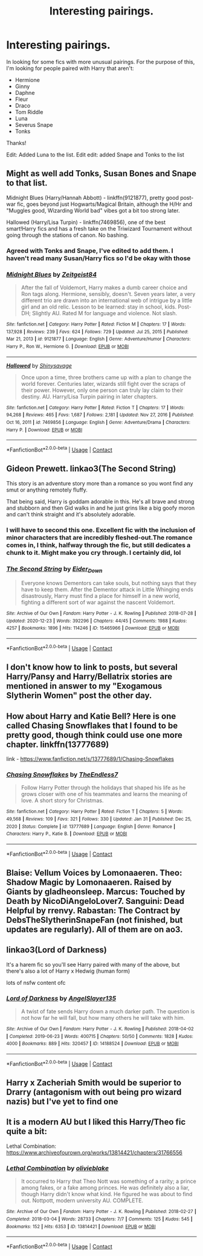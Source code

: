 #+TITLE: Interesting pairings.

* Interesting pairings.
:PROPERTIES:
:Author: Manny21265
:Score: 14
:DateUnix: 1613721722.0
:DateShort: 2021-Feb-19
:FlairText: Request
:END:
In looking for some fics with more unusual pairings. For the purpose of this, I'm looking for people paired with Harry that aren't:

- Hermione
- Ginny
- Daphne
- Fleur
- Draco
- Tom Riddle
- Luna
- Severus Snape
- Tonks

Thanks!

Edit: Added Luna to the list. Edit edit: added Snape and Tonks to the list


** Might as well add Tonks, Susan Bones and Snape to that list.

Midnight Blues (Harry/Hannah Abbott) - linkffn(9121877), pretty good post-war fic, goes beyond just Hogwarts/Magical Britain, although the H/Hr and "Muggles good, Wizarding World bad" vibes got a bit too strong later.

Hallowed (Harry/Lisa Turpin) - linkffn(7469856), one of the best smart!Harry fics and has a fresh take on the Triwizard Tournament without going through the stations of canon. No bashing.
:PROPERTIES:
:Author: Revenant14_
:Score: 7
:DateUnix: 1613724047.0
:DateShort: 2021-Feb-19
:END:

*** Agreed with Tonks and Snape, I've edited to add them. I haven't read many Susan/Harry fics so I'd be okay with those
:PROPERTIES:
:Author: Manny21265
:Score: 3
:DateUnix: 1613725102.0
:DateShort: 2021-Feb-19
:END:


*** [[https://www.fanfiction.net/s/9121877/1/][*/Midnight Blues/*]] by [[https://www.fanfiction.net/u/1549688/Zeitgeist84][/Zeitgeist84/]]

#+begin_quote
  After the fall of Voldemort, Harry makes a dumb career choice and Ron tags along. Hermione, sensibly, doesn't. Seven years later, a very different trio are drawn into an international web of intrigue by a little girl and an old relic. Lesson to be learned: stay in school, kids. Post-DH; Slightly AU. Rated M for language and violence. Not slash.
#+end_quote

^{/Site/:} ^{fanfiction.net} ^{*|*} ^{/Category/:} ^{Harry} ^{Potter} ^{*|*} ^{/Rated/:} ^{Fiction} ^{M} ^{*|*} ^{/Chapters/:} ^{17} ^{*|*} ^{/Words/:} ^{137,928} ^{*|*} ^{/Reviews/:} ^{239} ^{*|*} ^{/Favs/:} ^{624} ^{*|*} ^{/Follows/:} ^{729} ^{*|*} ^{/Updated/:} ^{Jul} ^{25,} ^{2015} ^{*|*} ^{/Published/:} ^{Mar} ^{21,} ^{2013} ^{*|*} ^{/id/:} ^{9121877} ^{*|*} ^{/Language/:} ^{English} ^{*|*} ^{/Genre/:} ^{Adventure/Humor} ^{*|*} ^{/Characters/:} ^{Harry} ^{P.,} ^{Ron} ^{W.,} ^{Hermione} ^{G.} ^{*|*} ^{/Download/:} ^{[[http://www.ff2ebook.com/old/ffn-bot/index.php?id=9121877&source=ff&filetype=epub][EPUB]]} ^{or} ^{[[http://www.ff2ebook.com/old/ffn-bot/index.php?id=9121877&source=ff&filetype=mobi][MOBI]]}

--------------

[[https://www.fanfiction.net/s/7469856/1/][*/Hallowed/*]] by [[https://www.fanfiction.net/u/1153660/Shinysavage][/Shinysavage/]]

#+begin_quote
  Once upon a time, three brothers came up with a plan to change the world forever. Centuries later, wizards still fight over the scraps of their power. However, only one person can truly lay claim to their destiny. AU. Harry/Lisa Turpin pairing in later chapters.
#+end_quote

^{/Site/:} ^{fanfiction.net} ^{*|*} ^{/Category/:} ^{Harry} ^{Potter} ^{*|*} ^{/Rated/:} ^{Fiction} ^{T} ^{*|*} ^{/Chapters/:} ^{17} ^{*|*} ^{/Words/:} ^{94,268} ^{*|*} ^{/Reviews/:} ^{465} ^{*|*} ^{/Favs/:} ^{1,687} ^{*|*} ^{/Follows/:} ^{2,181} ^{*|*} ^{/Updated/:} ^{Nov} ^{27,} ^{2016} ^{*|*} ^{/Published/:} ^{Oct} ^{16,} ^{2011} ^{*|*} ^{/id/:} ^{7469856} ^{*|*} ^{/Language/:} ^{English} ^{*|*} ^{/Genre/:} ^{Adventure/Drama} ^{*|*} ^{/Characters/:} ^{Harry} ^{P.} ^{*|*} ^{/Download/:} ^{[[http://www.ff2ebook.com/old/ffn-bot/index.php?id=7469856&source=ff&filetype=epub][EPUB]]} ^{or} ^{[[http://www.ff2ebook.com/old/ffn-bot/index.php?id=7469856&source=ff&filetype=mobi][MOBI]]}

--------------

*FanfictionBot*^{2.0.0-beta} | [[https://github.com/FanfictionBot/reddit-ffn-bot/wiki/Usage][Usage]] | [[https://www.reddit.com/message/compose?to=tusing][Contact]]
:PROPERTIES:
:Author: FanfictionBot
:Score: 2
:DateUnix: 1613724072.0
:DateShort: 2021-Feb-19
:END:


** Gideon Prewett. linkao3(The Second String)

This story is an adventure story more than a romance so you wont find any smut or anything remotely fluffy.

That being said, Harry is goddam adorable in this. He's all brave and strong and stubborn and then Gid walks in and he just grins like a big goofy moron and can't think straight and it's absolutely adorable.
:PROPERTIES:
:Author: WhistlingBanshee
:Score: 10
:DateUnix: 1613725043.0
:DateShort: 2021-Feb-19
:END:

*** I will have to second this one. Excellent fic with the inclusion of minor characters that are incredibly fleshed-out.The romance comes in, I think, halfway through the fic, but still dedicates a chunk to it. Might make you cry through. I certainly did, lol
:PROPERTIES:
:Author: namisal
:Score: 3
:DateUnix: 1613781155.0
:DateShort: 2021-Feb-20
:END:


*** [[https://archiveofourown.org/works/15465966][*/The Second String/*]] by [[https://www.archiveofourown.org/users/Eider_Down/pseuds/Eider_Down][/Eider_Down/]]

#+begin_quote
  Everyone knows Dementors can take souls, but nothing says that they have to keep them. After the Dementor attack in Little Whinging ends disastrously, Harry must find a place for himself in a new world, fighting a different sort of war against the nascent Voldemort.
#+end_quote

^{/Site/:} ^{Archive} ^{of} ^{Our} ^{Own} ^{*|*} ^{/Fandom/:} ^{Harry} ^{Potter} ^{-} ^{J.} ^{K.} ^{Rowling} ^{*|*} ^{/Published/:} ^{2018-07-28} ^{*|*} ^{/Updated/:} ^{2020-12-23} ^{*|*} ^{/Words/:} ^{392296} ^{*|*} ^{/Chapters/:} ^{44/45} ^{*|*} ^{/Comments/:} ^{1988} ^{*|*} ^{/Kudos/:} ^{4257} ^{*|*} ^{/Bookmarks/:} ^{1896} ^{*|*} ^{/Hits/:} ^{114246} ^{*|*} ^{/ID/:} ^{15465966} ^{*|*} ^{/Download/:} ^{[[https://archiveofourown.org/downloads/15465966/The%20Second%20String.epub?updated_at=1612759908][EPUB]]} ^{or} ^{[[https://archiveofourown.org/downloads/15465966/The%20Second%20String.mobi?updated_at=1612759908][MOBI]]}

--------------

*FanfictionBot*^{2.0.0-beta} | [[https://github.com/FanfictionBot/reddit-ffn-bot/wiki/Usage][Usage]] | [[https://www.reddit.com/message/compose?to=tusing][Contact]]
:PROPERTIES:
:Author: FanfictionBot
:Score: 1
:DateUnix: 1613725067.0
:DateShort: 2021-Feb-19
:END:


** I don't know how to link to posts, but several Harry/Pansy and Harry/Bellatrix stories are mentioned in answer to my "Exogamous Slytherin Women" post the other day.
:PROPERTIES:
:Author: RealLifeH_sapiens
:Score: 3
:DateUnix: 1613750283.0
:DateShort: 2021-Feb-19
:END:


** How about Harry and Katie Bell? Here is one called Chasing Snowflakes that I found to be pretty good, though think could use one more chapter. linkffn(13777689)

link - [[https://www.fanfiction.net/s/13777689/1/Chasing-Snowflakes]]
:PROPERTIES:
:Author: A2groundhog
:Score: 2
:DateUnix: 1613746681.0
:DateShort: 2021-Feb-19
:END:

*** [[https://www.fanfiction.net/s/13777689/1/][*/Chasing Snowflakes/*]] by [[https://www.fanfiction.net/u/2638737/TheEndless7][/TheEndless7/]]

#+begin_quote
  Follow Harry Potter through the holidays that shaped his life as he grows closer with one of his teammates and learns the meaning of love. A short story for Christmas.
#+end_quote

^{/Site/:} ^{fanfiction.net} ^{*|*} ^{/Category/:} ^{Harry} ^{Potter} ^{*|*} ^{/Rated/:} ^{Fiction} ^{T} ^{*|*} ^{/Chapters/:} ^{5} ^{*|*} ^{/Words/:} ^{49,568} ^{*|*} ^{/Reviews/:} ^{109} ^{*|*} ^{/Favs/:} ^{321} ^{*|*} ^{/Follows/:} ^{330} ^{*|*} ^{/Updated/:} ^{Jan} ^{31} ^{*|*} ^{/Published/:} ^{Dec} ^{25,} ^{2020} ^{*|*} ^{/Status/:} ^{Complete} ^{*|*} ^{/id/:} ^{13777689} ^{*|*} ^{/Language/:} ^{English} ^{*|*} ^{/Genre/:} ^{Romance} ^{*|*} ^{/Characters/:} ^{Harry} ^{P.,} ^{Katie} ^{B.} ^{*|*} ^{/Download/:} ^{[[http://www.ff2ebook.com/old/ffn-bot/index.php?id=13777689&source=ff&filetype=epub][EPUB]]} ^{or} ^{[[http://www.ff2ebook.com/old/ffn-bot/index.php?id=13777689&source=ff&filetype=mobi][MOBI]]}

--------------

*FanfictionBot*^{2.0.0-beta} | [[https://github.com/FanfictionBot/reddit-ffn-bot/wiki/Usage][Usage]] | [[https://www.reddit.com/message/compose?to=tusing][Contact]]
:PROPERTIES:
:Author: FanfictionBot
:Score: 2
:DateUnix: 1613746702.0
:DateShort: 2021-Feb-19
:END:


** Blaise: Vellum Voices by Lomonaaeren. Theo: Shadow Magic by Lomonaaeren. Raised by Giants by gladheonsleep. Marcus: Touched by Death by NicoDiAngeloLover7. Sanguini: Dead Helpful by rrenvy. Rabastan: The Contract by DebsTheSlytherinSnapeFan (not finished, but updates are regularly). All of them are on ao3.
:PROPERTIES:
:Author: HadrianJP
:Score: 2
:DateUnix: 1613729454.0
:DateShort: 2021-Feb-19
:END:


** linkao3(Lord of Darkness)

It's a harem fic so you'll see Harry paired with many of the above, but there's also a lot of Harry x Hedwig (human form)

lots of nsfw content ofc
:PROPERTIES:
:Author: Ape_Monkey
:Score: 1
:DateUnix: 1613767013.0
:DateShort: 2021-Feb-20
:END:

*** [[https://archiveofourown.org/works/14188524][*/Lord of Darkness/*]] by [[https://www.archiveofourown.org/users/AngelSlayer135/pseuds/AngelSlayer135][/AngelSlayer135/]]

#+begin_quote
  A twist of fate sends Harry down a much darker path. The question is not how far he will fall, but how many others he will take with him.
#+end_quote

^{/Site/:} ^{Archive} ^{of} ^{Our} ^{Own} ^{*|*} ^{/Fandom/:} ^{Harry} ^{Potter} ^{-} ^{J.} ^{K.} ^{Rowling} ^{*|*} ^{/Published/:} ^{2018-04-02} ^{*|*} ^{/Completed/:} ^{2019-06-23} ^{*|*} ^{/Words/:} ^{400715} ^{*|*} ^{/Chapters/:} ^{50/50} ^{*|*} ^{/Comments/:} ^{1828} ^{*|*} ^{/Kudos/:} ^{4000} ^{*|*} ^{/Bookmarks/:} ^{889} ^{*|*} ^{/Hits/:} ^{320457} ^{*|*} ^{/ID/:} ^{14188524} ^{*|*} ^{/Download/:} ^{[[https://archiveofourown.org/downloads/14188524/Lord%20of%20Darkness.epub?updated_at=1561483722][EPUB]]} ^{or} ^{[[https://archiveofourown.org/downloads/14188524/Lord%20of%20Darkness.mobi?updated_at=1561483722][MOBI]]}

--------------

*FanfictionBot*^{2.0.0-beta} | [[https://github.com/FanfictionBot/reddit-ffn-bot/wiki/Usage][Usage]] | [[https://www.reddit.com/message/compose?to=tusing][Contact]]
:PROPERTIES:
:Author: FanfictionBot
:Score: 1
:DateUnix: 1613767031.0
:DateShort: 2021-Feb-20
:END:


** Harry x Zacheriah Smith would be superior to Drarry (antagonism with out being pro wizard nazis) but I've yet to find one
:PROPERTIES:
:Author: Brilliant_Sea
:Score: 1
:DateUnix: 1613785819.0
:DateShort: 2021-Feb-20
:END:


** It is a modern AU but I liked this Harry/Theo fic quite a bit:

Lethal Combination: [[https://www.archiveofourown.org/works/13814421/chapters/31766556]]
:PROPERTIES:
:Author: Wake_The_Dragon
:Score: 1
:DateUnix: 1613748583.0
:DateShort: 2021-Feb-19
:END:

*** [[https://archiveofourown.org/works/13814421][*/Lethal Combination/*]] by [[https://www.archiveofourown.org/users/olivieblake/pseuds/olivieblake][/olivieblake/]]

#+begin_quote
  It occurred to Harry that Theo Nott was something of a rarity; a prince among fakes, or a fake among princes. He was definitely also a liar, though Harry didn't know what kind. He figured he was about to find out. Nottpott, modern university AU. COMPLETE.
#+end_quote

^{/Site/:} ^{Archive} ^{of} ^{Our} ^{Own} ^{*|*} ^{/Fandom/:} ^{Harry} ^{Potter} ^{-} ^{J.} ^{K.} ^{Rowling} ^{*|*} ^{/Published/:} ^{2018-02-27} ^{*|*} ^{/Completed/:} ^{2018-03-04} ^{*|*} ^{/Words/:} ^{28733} ^{*|*} ^{/Chapters/:} ^{7/7} ^{*|*} ^{/Comments/:} ^{125} ^{*|*} ^{/Kudos/:} ^{545} ^{*|*} ^{/Bookmarks/:} ^{152} ^{*|*} ^{/Hits/:} ^{6353} ^{*|*} ^{/ID/:} ^{13814421} ^{*|*} ^{/Download/:} ^{[[https://archiveofourown.org/downloads/13814421/Lethal%20Combination.epub?updated_at=1527598549][EPUB]]} ^{or} ^{[[https://archiveofourown.org/downloads/13814421/Lethal%20Combination.mobi?updated_at=1527598549][MOBI]]}

--------------

*FanfictionBot*^{2.0.0-beta} | [[https://github.com/FanfictionBot/reddit-ffn-bot/wiki/Usage][Usage]] | [[https://www.reddit.com/message/compose?to=tusing][Contact]]
:PROPERTIES:
:Author: FanfictionBot
:Score: 1
:DateUnix: 1613748604.0
:DateShort: 2021-Feb-19
:END:
